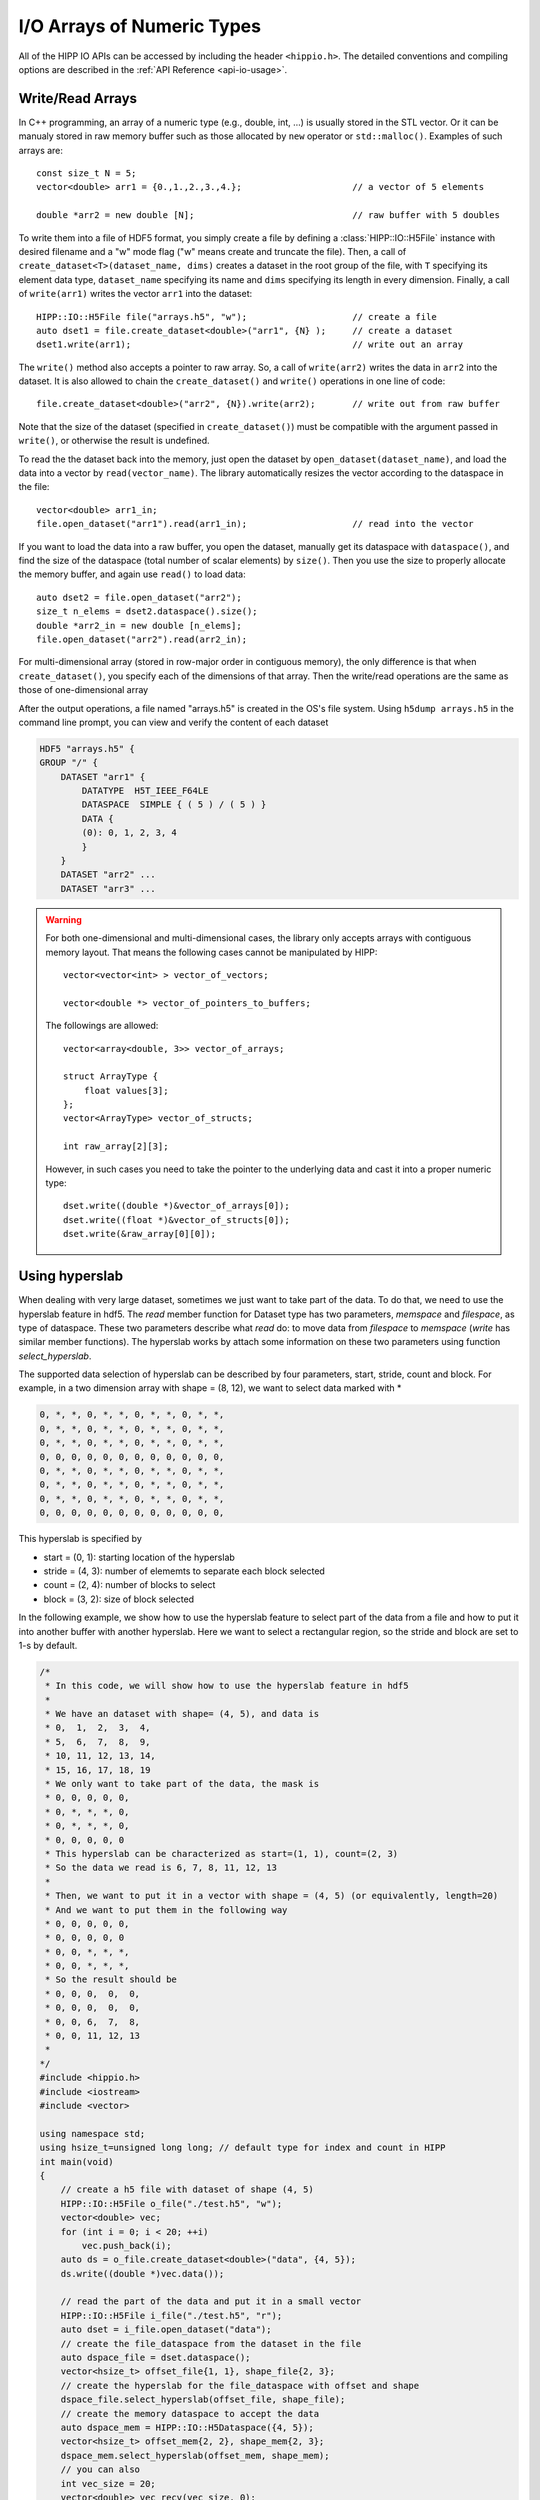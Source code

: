 I/O Arrays of Numeric Types
===============================================================

All of the HIPP IO APIs can be accessed by including the header ``<hippio.h>``. The detailed conventions
and compiling options are described in the :ref:`API Reference <api-io-usage>`.

Write/Read Arrays
--------------------------------------------------------------

In C++ programming, an array of a numeric type (e.g., double, int, ...) is usually stored 
in the STL vector. Or it can be manualy stored in raw memory buffer such as those allocated by ``new``
operator or ``std::malloc()``. Examples of such arrays are::

    const size_t N = 5;
    vector<double> arr1 = {0.,1.,2.,3.,4.};                     // a vector of 5 elements 
    
    double *arr2 = new double [N];                              // raw buffer with 5 doubles

To write them into a file of HDF5 format, you simply create a file by defining a 
:class:`HIPP::IO::H5File` instance with desired filename and a "w" mode flag 
("w" means create and truncate the file). Then, a call of 
``create_dataset<T>(dataset_name, dims)`` creates a dataset in the root group of the 
file, with ``T`` specifying its element data type, ``dataset_name`` specifying its 
name and ``dims`` specifying its length in every dimension. 
Finally, a call of ``write(arr1)`` writes the vector ``arr1`` into the dataset::

    HIPP::IO::H5File file("arrays.h5", "w");                    // create a file           
    auto dset1 = file.create_dataset<double>("arr1", {N} );     // create a dataset 
    dset1.write(arr1);                                          // write out an array

The ``write()`` method also accepts a pointer to raw array. So, a call of 
``write(arr2)`` writes the data in ``arr2`` into the dataset. 
It is also allowed to chain the ``create_dataset()`` and ``write()`` operations
in one line of code::

    file.create_dataset<double>("arr2", {N}).write(arr2);       // write out from raw buffer

Note that the size of the dataset (specified in ``create_dataset()``) must be 
compatible with the argument passed in ``write()``, or otherwise the result is 
undefined.

To read the the dataset back into the memory, just open the dataset by ``open_dataset(dataset_name)``,
and load the data into a vector by ``read(vector_name)``. The library automatically resizes 
the vector according to the dataspace in the file::

    vector<double> arr1_in;
    file.open_dataset("arr1").read(arr1_in);                    // read into the vector

If you want to load the data into a raw buffer, you open the dataset, manually 
get its dataspace with ``dataspace()``, and find the size of the dataspace 
(total number of scalar elements) by ``size()``. Then you use the size to properly
allocate the memory buffer, and again use ``read()`` to load data::

    auto dset2 = file.open_dataset("arr2");
    size_t n_elems = dset2.dataspace().size();
    double *arr2_in = new double [n_elems];
    file.open_dataset("arr2").read(arr2_in);

For multi-dimensional array (stored in row-major order in contiguous memory), 
the only difference is that when ``create_dataset()``, you specify each of the dimensions
of that array. Then the write/read operations are the same as those of one-dimensional array

.. code-block:: cpp
    :emphasize-lines: 3

    const size_t n0=2, n1=3, n2=4;
    vector<int> arr3(n0*n1*n2);
    file.create_dataset<int>("arr3", {n0, n1, n2}).write(arr3);
    file.open_dataset("arr3").read(arr3);

    /**
     * Again, for a reading into raw buffer, use dataspace() to retrive the 
     * dataspace, and use size() to get the total number of elements.
     */
    auto dset3 = file.open_dataset("arr3");
    int *arr3_in_buff = new int[ dset3.dataspace().size() ];
    dset3.read(arr3_in_buff);

After the output operations, a file named "arrays.h5" is created in the OS's file system.
Using ``h5dump arrays.h5`` in the command line prompt, you can view and verify the content of 
each dataset

.. code-block:: text 

    HDF5 "arrays.h5" {
    GROUP "/" {
        DATASET "arr1" {
            DATATYPE  H5T_IEEE_F64LE
            DATASPACE  SIMPLE { ( 5 ) / ( 5 ) }
            DATA {
            (0): 0, 1, 2, 3, 4
            }
        }
        DATASET "arr2" ...
        DATASET "arr3" ...

.. warning::

    For both one-dimensional and multi-dimensional cases, the library only accepts 
    arrays with contiguous memory layout. That means the following cases cannot 
    be manipulated by HIPP::

        vector<vector<int> > vector_of_vectors;

        vector<double *> vector_of_pointers_to_buffers;

    The followings are allowed::

        vector<array<double, 3>> vector_of_arrays;

        struct ArrayType {
            float values[3];
        };
        vector<ArrayType> vector_of_structs;

        int raw_array[2][3];

    However, in such cases you need to take the pointer to the underlying data and 
    cast it into a proper numeric type::

        dset.write((double *)&vector_of_arrays[0]);
        dset.write((float *)&vector_of_structs[0]);
        dset.write(&raw_array[0][0]);


Using hyperslab
--------------------------------------------------------------

When dealing with very large dataset, sometimes we just want to take part of
the data. To do that, we need to use the hyperslab feature in hdf5. The `read`
member function for Dataset type has two parameters, `memspace` and
`filespace`, as type of dataspace. These two parameters describe what `read`
do: to move data from `filespace` to `memspace` (`write` has similar member
functions). The hyperslab works by attach some information on these two
parameters using function `select_hyperslab`.

The supported data selection of hyperslab can be described by four parameters,
start, stride, count and block.  For example, in a two dimension array with
shape = (8, 12), we want to select data marked with *

.. code-block:: Text

    0, *, *, 0, *, *, 0, *, *, 0, *, *,
    0, *, *, 0, *, *, 0, *, *, 0, *, *,
    0, *, *, 0, *, *, 0, *, *, 0, *, *,
    0, 0, 0, 0, 0, 0, 0, 0, 0, 0, 0, 0,
    0, *, *, 0, *, *, 0, *, *, 0, *, *,
    0, *, *, 0, *, *, 0, *, *, 0, *, *,
    0, *, *, 0, *, *, 0, *, *, 0, *, *,
    0, 0, 0, 0, 0, 0, 0, 0, 0, 0, 0, 0,

This hyperslab is specified by

* start = (0, 1): starting location of the hyperslab
* stride = (4, 3): number of elememts to separate each block selected
* count = (2, 4): number of blocks to select 
* block = (3, 2): size of block selected

In the following example, we show how to use the hyperslab feature to select
part of the data from a file and how to put it into another buffer with another
hyperslab. Here we want to select a rectangular region, so the stride and block
are set to 1-s by default.

.. code-block:: cpp

    /*
     * In this code, we will show how to use the hyperslab feature in hdf5
     *
     * We have an dataset with shape= (4, 5), and data is
     * 0,  1,  2,  3,  4,
     * 5,  6,  7,  8,  9,
     * 10, 11, 12, 13, 14,
     * 15, 16, 17, 18, 19
     * We only want to take part of the data, the mask is
     * 0, 0, 0, 0, 0,
     * 0, *, *, *, 0,
     * 0, *, *, *, 0,
     * 0, 0, 0, 0, 0
     * This hyperslab can be characterized as start=(1, 1), count=(2, 3)
     * So the data we read is 6, 7, 8, 11, 12, 13
     *
     * Then, we want to put it in a vector with shape = (4, 5) (or equivalently, length=20)
     * And we want to put them in the following way
     * 0, 0, 0, 0, 0,
     * 0, 0, 0, 0, 0
     * 0, 0, *, *, *,
     * 0, 0, *, *, *,
     * So the result should be
     * 0, 0, 0,  0,  0,
     * 0, 0, 0,  0,  0,
     * 0, 0, 6,  7,  8,
     * 0, 0, 11, 12, 13
     *
    */
    #include <hippio.h>
    #include <iostream>
    #include <vector>

    using namespace std;
    using hsize_t=unsigned long long; // default type for index and count in HIPP
    int main(void)
    {
        // create a h5 file with dataset of shape (4, 5)
        HIPP::IO::H5File o_file("./test.h5", "w");
        vector<double> vec;
        for (int i = 0; i < 20; ++i)
            vec.push_back(i);
        auto ds = o_file.create_dataset<double>("data", {4, 5});
        ds.write((double *)vec.data());

        // read the part of the data and put it in a small vector
        HIPP::IO::H5File i_file("./test.h5", "r");
        auto dset = i_file.open_dataset("data");
        // create the file_dataspace from the dataset in the file
        auto dspace_file = dset.dataspace();
        vector<hsize_t> offset_file{1, 1}, shape_file{2, 3};
        // create the hyperslab for the file_dataspace with offset and shape
        dspace_file.select_hyperslab(offset_file, shape_file);
        // create the memory dataspace to accept the data
        auto dspace_mem = HIPP::IO::H5Dataspace({4, 5});
        vector<hsize_t> offset_mem{2, 2}, shape_mem{2, 3};
        dspace_mem.select_hyperslab(offset_mem, shape_mem);
        // you can also 
        int vec_size = 20;
        vector<double> vec_recv(vec_size, 0);
        dset.read((double *)vec_recv.data(), dspace_mem, dspace_file);
        for (int i = 0; i < vec_size; ++i) {
            cout << vec_recv[i] << ", " << endl;
        }
        return 0;
    }

